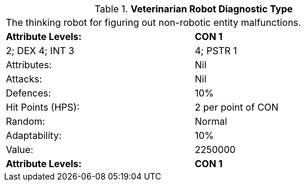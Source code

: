 // Table 5.V.D Veterinarian Robot Diagnostic Type
.*Veterinarian Robot Diagnostic Type*
[width="75%",cols="2*^",frame="all", stripes="even"]
|===
2+<|The thinking robot for figuring out non-robotic entity malfunctions.
s|Attribute Levels:
s|CON 1

| 2; DEX 4; INT 3

| 4; PSTR 1

|Attributes:
|Nil

|Attacks:
|Nil

|Defences:
|10%

|Hit Points (HPS):
|2 per point of CON

|Random:
|Normal

|Adaptability:
|10%

|Value:
|2250000

s|Attribute Levels:
s|CON 1


|===

